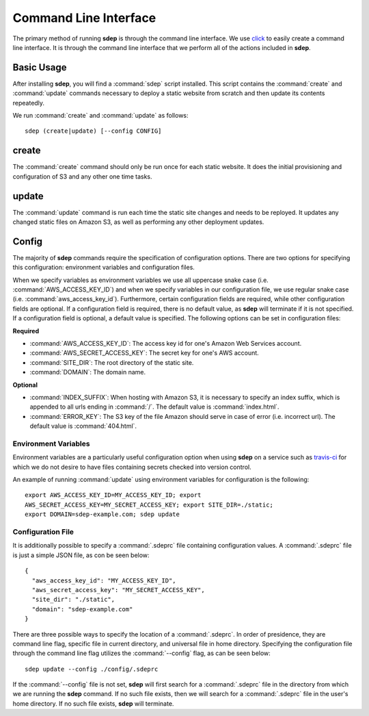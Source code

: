 .. _cli:

Command Line Interface
======================

.. versionadded:: 0.1.0

The primary method of running **sdep** is through the command line interface. We use
`click <http://click.pocoo.org/>`_ to easily create a command line interface. It
is through the command line interface that we perform all of the actions
included in **sdep**.

Basic Usage
-----------

After installing **sdep**, you will find a :command:`sdep` script installed.
This script contains the :command:`create` and :command:`update` commands
necessary to deploy a static website from scratch and then update its contents
repeatedly.

We run :command:`create` and :command:`update` as follows::

  sdep (create|update) [--config CONFIG]

create
------

The :command:`create` command should only be run once for each static website.
It does the initial provisioning and configuration of S3 and any other one time tasks.

update
------

The :command:`update` command is run each time the static site changes and needs
to be reployed. It updates any changed static files on Amazon S3, as well as
performing any other deployment updates.

Config
------

The majority of **sdep** commands require the specification of configuration options.
There are two options for specifying this configuration: environment variables and
configuration files.

When we specify variables as environment variables we use all uppercase snake
case (i.e. :command:`AWS_ACCESS_KEY_ID`) and when we specify variables in our configuration
file, we use regular snake case (i.e. :command:`aws_access_key_id`). Furthermore,
certain configuration fields are required, while
other configuration fields are optional. If a configuration field is required,
there is no default value, as **sdep** will terminate if it is not specified. If
a configuration field is optional, a default value is specified. The following
options can be set in configuration files:

**Required**

- :command:`AWS_ACCESS_KEY_ID`: The access key id for one's Amazon Web Services
  account.
- :command:`AWS_SECRET_ACCESS_KEY`: The secret key for one's AWS account.
- :command:`SITE_DIR`: The root directory of the static site.
- :command:`DOMAIN`: The domain name.

**Optional**

- :command:`INDEX_SUFFIX`: When hosting with Amazon S3, it is necessary to
  specify an index suffix, which is appended to all urls ending in :command:`/`. The
  default value is :command:`index.html`.
- :command:`ERROR_KEY`: The S3 key of the file Amazon should serve in case of
  error (i.e. incorrect url). The default value is :command:`404.html`.

Environment Variables
~~~~~~~~~~~~~~~~~~~~~

Environment variables are a particularly useful configuration option when
using **sdep** on a service such as `travis-ci <https://travis-ci.org>`_ for
which we do not desire to have files containing secrets checked into version
control.

An example of running :command:`update` using environment variables for
configuration is the following::

    export AWS_ACCESS_KEY_ID=MY_ACCESS_KEY_ID; export
    AWS_SECRET_ACCESS_KEY=MY_SECRET_ACCESS_KEY; export SITE_DIR=./static;
    export DOMAIN=sdep-example.com; sdep update

Configuration File
~~~~~~~~~~~~~~~~~~~

It is additionally possible to specify a :command:`.sdeprc` file containing
configuration values. A :command:`.sdeprc` file is just a simple JSON file, as
con be seen below::

    {
      "aws_access_key_id": "MY_ACCESS_KEY_ID",
      "aws_secret_access_key": "MY_SECRET_ACCESS_KEY",
      "site_dir": "./static",
      "domain": "sdep-example.com"
    }

There are three possible ways to specify the location of a :command:`.sdeprc`.
In order of presidence, they are command line flag, specific file in current
directory, and universal file in home directory. Specifying the configuration
file through the command line flag utilizes the :command:`--config` flag, as can
be seen below::

    sdep update --config ./config/.sdeprc

If the :command:`--config` file is not set,
**sdep** will first search for a :command:`.sdeprc` file in the
directory from which we are running the **sdep** command. If no such file
exists, then we will search for a :command:`.sdeprc` file in the user's home
directory. If no such file exists, **sdep** will terminate.
